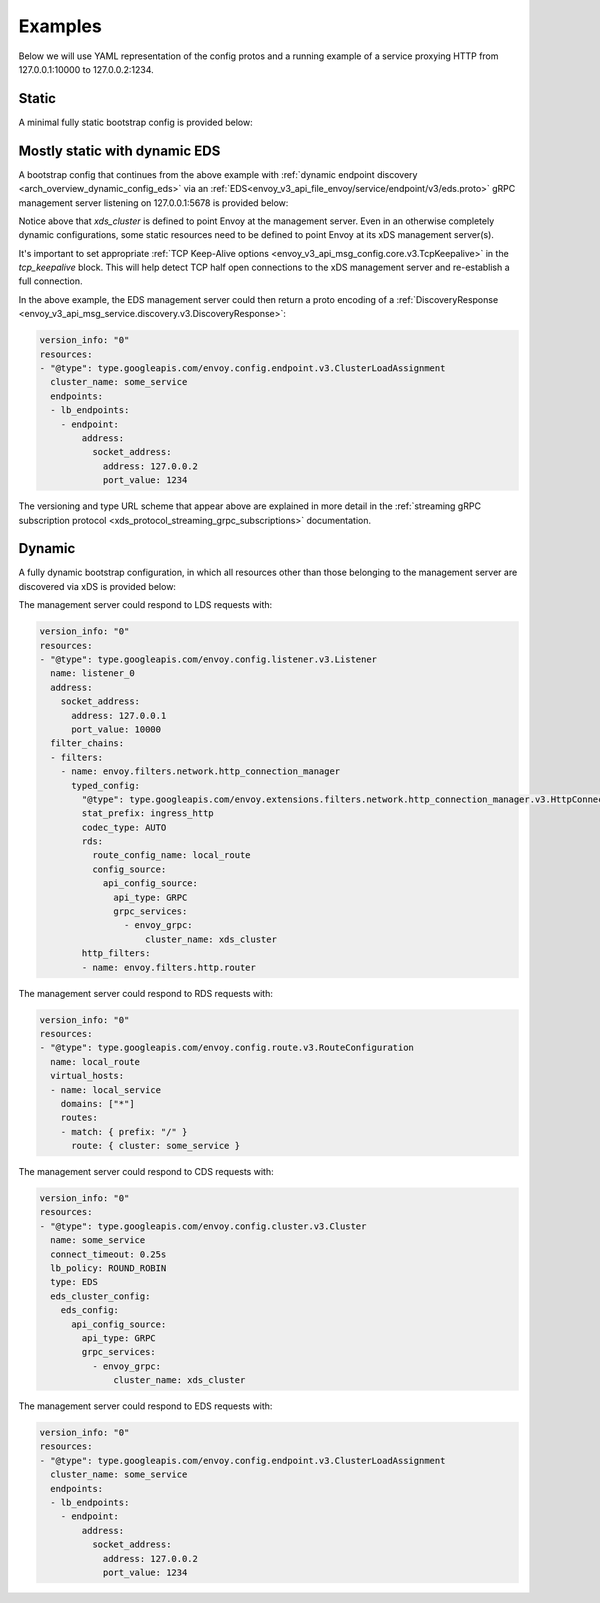 Examples
--------

Below we will use YAML representation of the config protos and a running example
of a service proxying HTTP from 127.0.0.1:10000 to 127.0.0.2:1234.

Static
^^^^^^

A minimal fully static bootstrap config is provided below:

.. validated-code-block:: yaml
  :type-name: envoy.config.bootstrap.v3.Bootstrap

  admin:
    access_log_path: /tmp/admin_access.log
    address:
      socket_address: { address: 127.0.0.1, port_value: 9901 }

  static_resources:
    listeners:
    - name: listener_0
      address:
        socket_address: { address: 127.0.0.1, port_value: 10000 }
      filter_chains:
      - filters:
        - name: envoy.filters.network.http_connection_manager
          typed_config:
            "@type": type.googleapis.com/envoy.extensions.filters.network.http_connection_manager.v3.HttpConnectionManager
            stat_prefix: ingress_http
            codec_type: AUTO
            route_config:
              name: local_route
              virtual_hosts:
              - name: local_service
                domains: ["*"]
                routes:
                - match: { prefix: "/" }
                  route: { cluster: some_service }
            http_filters:
            - name: envoy.filters.http.router
    clusters:
    - name: some_service
      connect_timeout: 0.25s
      type: STATIC
      lb_policy: ROUND_ROBIN
      load_assignment:
        cluster_name: some_service
        endpoints:
        - lb_endpoints:
          - endpoint:
              address:
                socket_address:
                  address: 127.0.0.1
                  port_value: 1234

Mostly static with dynamic EDS
^^^^^^^^^^^^^^^^^^^^^^^^^^^^^^

A bootstrap config that continues from the above example with :ref:`dynamic endpoint
discovery <arch_overview_dynamic_config_eds>` via an
:ref:`EDS<envoy_v3_api_file_envoy/service/endpoint/v3/eds.proto>` gRPC management server listening
on 127.0.0.1:5678 is provided below:

.. validated-code-block:: yaml
  :type-name: envoy.config.bootstrap.v3.Bootstrap

  admin:
    access_log_path: /tmp/admin_access.log
    address:
      socket_address: { address: 127.0.0.1, port_value: 9901 }

  static_resources:
    listeners:
    - name: listener_0
      address:
        socket_address: { address: 127.0.0.1, port_value: 10000 }
      filter_chains:
      - filters:
        - name: envoy.filters.network.http_connection_manager
          typed_config:
            "@type": type.googleapis.com/envoy.extensions.filters.network.http_connection_manager.v3.HttpConnectionManager
            stat_prefix: ingress_http
            codec_type: AUTO
            route_config:
              name: local_route
              virtual_hosts:
              - name: local_service
                domains: ["*"]
                routes:
                - match: { prefix: "/" }
                  route: { cluster: some_service }
            http_filters:
            - name: envoy.filters.http.router
    clusters:
    - name: some_service
      connect_timeout: 0.25s
      lb_policy: ROUND_ROBIN
      type: EDS
      eds_cluster_config:
        eds_config:
          api_config_source:
            api_type: GRPC
            grpc_services:
              - envoy_grpc:
                  cluster_name: xds_cluster
    - name: xds_cluster
      connect_timeout: 0.25s
      type: STATIC
      lb_policy: ROUND_ROBIN
      typed_extension_protocol_options:
        envoy.filters.network.http_connection_manager:
          "@type": type.googleapis.com/envoy.extensions.filters.network.http_connection_manager.v3.HttpProtocolOptions
          explicit_http_config:
            http2_protocol_options:
              connection_keepalive:
                interval: 30s
                timeout: 5s
      upstream_connection_options:
        # configure a TCP keep-alive to detect and reconnect to the admin
        # server in the event of a TCP socket half open connection
        tcp_keepalive: {}
      load_assignment:
        cluster_name: xds_cluster
        endpoints:
        - lb_endpoints:
          - endpoint:
              address:
                socket_address:
                  address: 127.0.0.1
                  port_value: 5678

Notice above that *xds_cluster* is defined to point Envoy at the management server. Even in
an otherwise completely dynamic configurations, some static resources need to
be defined to point Envoy at its xDS management server(s).

It's important to set appropriate :ref:`TCP Keep-Alive options <envoy_v3_api_msg_config.core.v3.TcpKeepalive>`
in the `tcp_keepalive` block. This will help detect TCP half open connections to the xDS management
server and re-establish a full connection.

In the above example, the EDS management server could then return a proto encoding of a
:ref:`DiscoveryResponse <envoy_v3_api_msg_service.discovery.v3.DiscoveryResponse>`:

.. code-block:: yaml

  version_info: "0"
  resources:
  - "@type": type.googleapis.com/envoy.config.endpoint.v3.ClusterLoadAssignment
    cluster_name: some_service
    endpoints:
    - lb_endpoints:
      - endpoint:
          address:
            socket_address:
              address: 127.0.0.2
              port_value: 1234


The versioning and type URL scheme that appear above are explained in more
detail in the :ref:`streaming gRPC subscription protocol
<xds_protocol_streaming_grpc_subscriptions>`
documentation.

Dynamic
^^^^^^^

A fully dynamic bootstrap configuration, in which all resources other than
those belonging to the management server are discovered via xDS is provided
below:

.. validated-code-block:: yaml
  :type-name: envoy.config.bootstrap.v3.Bootstrap

  admin:
    access_log_path: /tmp/admin_access.log
    address:
      socket_address: { address: 127.0.0.1, port_value: 9901 }

  dynamic_resources:
    lds_config:
      api_config_source:
        api_type: GRPC
        grpc_services:
          - envoy_grpc:
              cluster_name: xds_cluster
    cds_config:
      api_config_source:
        api_type: GRPC
        grpc_services:
          - envoy_grpc:
              cluster_name: xds_cluster

  static_resources:
    clusters:
    - name: xds_cluster
      connect_timeout: 0.25s
      type: STATIC
      lb_policy: ROUND_ROBIN
      typed_extension_protocol_options:
        envoy.filters.network.http_connection_manager:
          "@type": type.googleapis.com/envoy.extensions.filters.network.http_connection_manager.v3.HttpProtocolOptions
          explicit_http_config:
            http2_protocol_options:
              # Configure an HTTP/2 keep-alive to detect connection issues and reconnect
              # to the admin server if the connection is no longer responsive.
              connection_keepalive:
                interval: 30s
                timeout: 5s
      load_assignment:
        cluster_name: xds_cluster
        endpoints:
        - lb_endpoints:
          - endpoint:
              address:
                socket_address:
                  address: 127.0.0.1
                  port_value: 5678

The management server could respond to LDS requests with:

.. code-block:: yaml

  version_info: "0"
  resources:
  - "@type": type.googleapis.com/envoy.config.listener.v3.Listener
    name: listener_0
    address:
      socket_address:
        address: 127.0.0.1
        port_value: 10000
    filter_chains:
    - filters:
      - name: envoy.filters.network.http_connection_manager
        typed_config:
          "@type": type.googleapis.com/envoy.extensions.filters.network.http_connection_manager.v3.HttpConnectionManager
          stat_prefix: ingress_http
          codec_type: AUTO
          rds:
            route_config_name: local_route
            config_source:
              api_config_source:
                api_type: GRPC
                grpc_services:
                  - envoy_grpc:
                      cluster_name: xds_cluster
          http_filters:
          - name: envoy.filters.http.router

The management server could respond to RDS requests with:

.. code-block:: yaml

  version_info: "0"
  resources:
  - "@type": type.googleapis.com/envoy.config.route.v3.RouteConfiguration
    name: local_route
    virtual_hosts:
    - name: local_service
      domains: ["*"]
      routes:
      - match: { prefix: "/" }
        route: { cluster: some_service }

The management server could respond to CDS requests with:

.. code-block:: yaml

  version_info: "0"
  resources:
  - "@type": type.googleapis.com/envoy.config.cluster.v3.Cluster
    name: some_service
    connect_timeout: 0.25s
    lb_policy: ROUND_ROBIN
    type: EDS
    eds_cluster_config:
      eds_config:
        api_config_source:
          api_type: GRPC
          grpc_services:
            - envoy_grpc:
                cluster_name: xds_cluster

The management server could respond to EDS requests with:

.. code-block:: yaml

  version_info: "0"
  resources:
  - "@type": type.googleapis.com/envoy.config.endpoint.v3.ClusterLoadAssignment
    cluster_name: some_service
    endpoints:
    - lb_endpoints:
      - endpoint:
          address:
            socket_address:
              address: 127.0.0.2
              port_value: 1234
